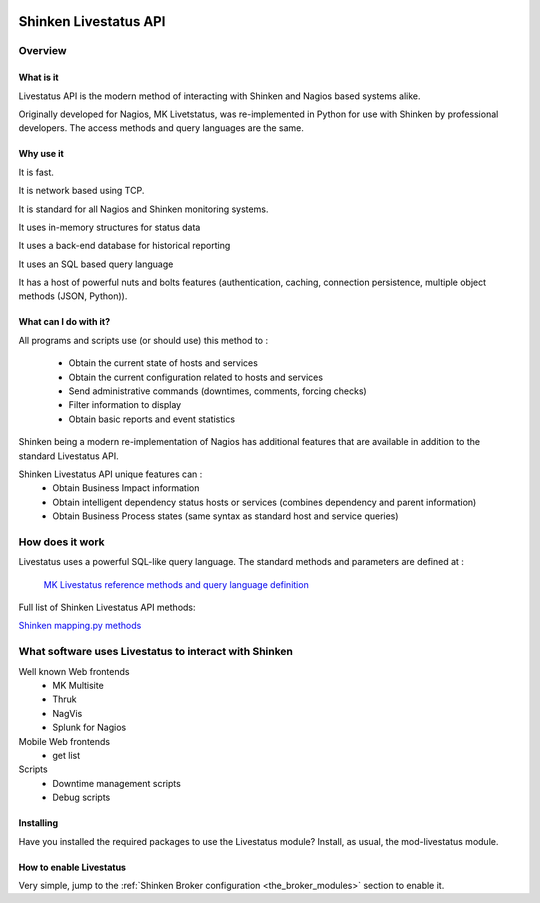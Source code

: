 .. image:: https://api.travis-ci.org/mohierf/mod-livestatus.svg?branch=develop
    :target: https://travis-ci.org/mohierf/mod-livestatus
    :alt: Develop branch build status

.. image:: https://api.codacy.com/project/badge/Grade/4ffb2900db7949e98e528a4a9f342d71
    :target: https://www.codacy.com/manual/Shinken_modules/mod-livestatus?utm_source=github.com&amp;utm_medium=referral&amp;utm_content=mohierf/mod-livestatus&amp;utm_campaign=Badge_Grade
    :alt: Development code static analysis

.. image:: https://codecov.io/gh/mohierf/mod-livestatus/branch/develop/graph/badge.svg
    :target: https://codecov.io/gh/mohierf/mod-livestatus
    :alt: Development code tests coverage

=======================
Shinken Livestatus API
=======================


Overview
=========

What is it
-----------


Livestatus API is the modern method of interacting with Shinken and Nagios based systems alike.

Originally developed for Nagios, MK Livetstatus, was re-implemented in Python for use with Shinken by professional developers. The access methods and query languages are the same.


.. image:: ./doc/_static/images/livestatus.png
   :scale: 90 %


Why use it
-----------


It is fast.

It is network based using TCP.

It is standard for all Nagios and Shinken monitoring systems.

It uses in-memory structures for status data

It uses a back-end database for historical reporting

It uses an SQL based query language

It has a host of powerful nuts and bolts features (authentication, caching, connection persistence, multiple object methods (JSON, Python)).


What can I do with it?
-----------------------


All programs and scripts use (or should use) this method to :

  * Obtain the current state of hosts and services
  * Obtain the current configuration related to hosts and services
  * Send administrative commands (downtimes, comments, forcing checks)
  * Filter information to display
  * Obtain basic reports and event statistics

Shinken being a modern re-implementation of Nagios has additional features that are available in addition to the standard Livestatus API.

Shinken Livestatus API unique features can :
  * Obtain Business Impact information
  * Obtain intelligent dependency status hosts or services (combines dependency and parent information)
  * Obtain Business Process states (same syntax as standard host and service queries)


How does it work
=================


Livestatus uses a powerful SQL-like query language. The standard methods and parameters are defined at :

   `MK Livestatus reference methods and query language definition`_

Full list of Shinken Livestatus API methods:

`Shinken mapping.py methods`_


What software uses Livestatus to interact with Shinken
=======================================================


Well known Web frontends
  * MK Multisite
  * Thruk
  * NagVis
  * Splunk for Nagios

Mobile Web frontends
  * get list

Scripts
  * Downtime management scripts
  * Debug scripts


Installing
----------

Have you installed the required packages to use the Livestatus module? Install, as usual, the mod-livestatus module.


How to enable Livestatus
-------------------------

Very simple, jump to the :ref:`Shinken Broker configuration <the_broker_modules>` section to enable it.

.. _Shinken mapping.py methods: https://github.com/mohierf/mod-livestatus/blob/develop/module/mapping.py
.. _MK Livestatus reference methods and query language definition: http://mathias-kettner.de/checkmk_livestatus.html
